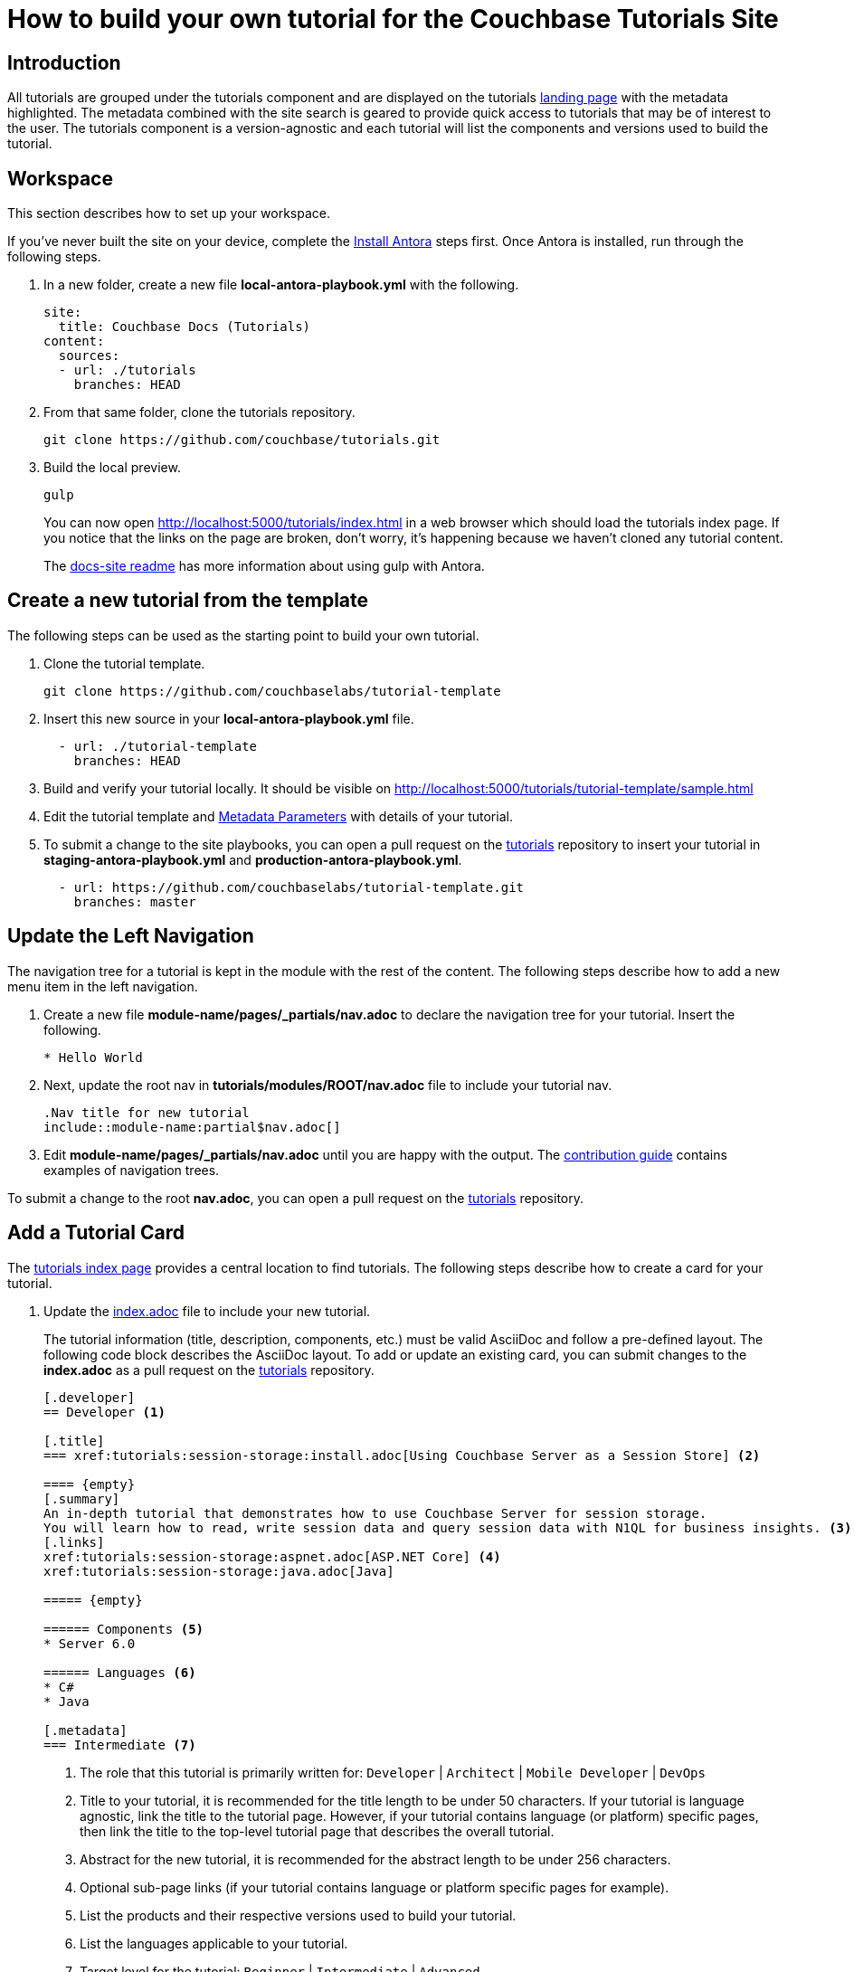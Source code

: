 = How to build your own tutorial for the Couchbase Tutorials Site

== Introduction

All tutorials are grouped under the tutorials component and are displayed on the tutorials https://docs.couchbase.com/tutorials/index.html[landing page] with the metadata highlighted.
The metadata combined with the site search is geared to provide quick access to tutorials that may be of interest to the user.
The tutorials component is a version-agnostic and each tutorial will list the components and versions used to build the tutorial.

== Workspace

This section describes how to set up your workspace.

If you've never built the site on your device, complete the xref:home:contribute:install-antora.adoc[Install Antora] steps first.
Once Antora is installed, run through the following steps.

. In a new folder, create a new file **local-antora-playbook.yml** with the following.
+
[source,yml]
----
site:
  title: Couchbase Docs (Tutorials)
content:
  sources:
  - url: ./tutorials
    branches: HEAD
----
. From that same folder, clone the tutorials repository.
+
[source,console]
----
git clone https://github.com/couchbase/tutorials.git
----
. Build the local preview.
+
[source,console]
----
gulp
----
You can now open http://localhost:5000/tutorials/index.html in a web browser which should load the tutorials index page.
If you notice that the links on the page are broken, don't worry, it's happening because we haven't cloned any tutorial content.
+
The https://github.com/couchbase/docs-site#file-watcher-and-livereload[docs-site readme] has more information about using gulp with Antora.

== Create a new tutorial from the template

The following steps can be used as the starting point to build your own tutorial.

. Clone the tutorial template.
+
[source,bash]
----
git clone https://github.com/couchbaselabs/tutorial-template
----
. Insert this new source in your **local-antora-playbook.yml** file.
+
[source,yml]
----
  - url: ./tutorial-template
    branches: HEAD
----
. Build and verify your tutorial locally.
It should be visible on http://localhost:5000/tutorials/tutorial-template/sample.html
. Edit the tutorial template and <<metadata-parameters, Metadata Parameters>> with details of your tutorial.
. To submit a change to the site playbooks, you can open a pull request on the https://github.com/couchbaselabs/tutorials[tutorials] repository to insert your tutorial in *staging-antora-playbook.yml* and *production-antora-playbook.yml*.
+
[source,yml]
----
  - url: https://github.com/couchbaselabs/tutorial-template.git
    branches: master
----

== Update the Left Navigation

The navigation tree for a tutorial is kept in the module with the rest of the content.
The following steps describe how to add a new menu item in the left navigation.

. Create a new file **module-name/pages/_partials/nav.adoc** to declare the navigation tree for your tutorial.
Insert the following.
+
----
* Hello World
----
. Next, update the root nav in **tutorials/modules/ROOT/nav.adoc** file to include your tutorial nav.
+
----
.Nav title for new tutorial
\include::module-name:partial$nav.adoc[]
----
. Edit **module-name/pages/_partials/nav.adoc** until you are happy with the output.
The xref:home:contribute:update-nav.adoc[contribution guide] contains examples of navigation trees.

To submit a change to the root *nav.adoc*, you can open a pull request on the https://github.com/couchbaselabs/tutorials[tutorials] repository.

== Add a Tutorial Card

The xref:tutorials::index.adoc[tutorials index page] provides a central location to find tutorials.
The following steps describe how to create a card for your tutorial.

. Update the https://github.com/couchbaselabs/tutorials/blob/master/modules/ROOT/pages/index.adoc[index.adoc] file to include your new tutorial.
+
The tutorial information (title, description, components, etc.) must be valid AsciiDoc and follow a pre-defined layout.
The following code block describes the AsciiDoc layout.
To add or update an existing card, you can submit changes to the *index.adoc* as a pull request on the https://github.com/couchbaselabs/tutorials[tutorials] repository.
+
----
[.developer]
== Developer <1>

[.title]
=== xref:tutorials:session-storage:install.adoc[Using Couchbase Server as a Session Store] <2>

==== {empty}
[.summary]
An in-depth tutorial that demonstrates how to use Couchbase Server for session storage.
You will learn how to read, write session data and query session data with N1QL for business insights. <3>
[.links]
xref:tutorials:session-storage:aspnet.adoc[ASP.NET Core] <4>
xref:tutorials:session-storage:java.adoc[Java]

===== {empty}

====== Components <5>
* Server 6.0

====== Languages <6>
* C#
* Java

[.metadata]
=== Intermediate <7>
----
<1> The role that this tutorial is primarily written for: `Developer` | `Architect` | `Mobile Developer` | `DevOps`
<2> Title to your tutorial, it is recommended for the title length to be under 50 characters.
If your tutorial is language agnostic, link the title to the tutorial page.
However, if your tutorial contains language (or platform) specific pages, then link the title to the top-level tutorial page that describes the overall tutorial.
<3> Abstract for the new tutorial, it is recommended for the abstract length to be under 256 characters.
<4> Optional sub-page links (if your tutorial contains language or platform specific pages for example).
<5> List the products and their respective versions used to build your tutorial.
<6> List the languages applicable to your tutorial.
<7> Target level for the tutorial: `Beginner` | `Intermediate` | `Advanced`

== Publish Your Tutorial

. Update the Antora staging and production playbooks in the https://github.com/couchbase/docs-site[docs-site] repository to include the new tutorial.
+
[souce,yml]
----
# Tutorial repositories
- url: https://github.com/couchbaselabs/new-tutorial.git
  branches: master
----

. Submit a Pull Request to the https://github.com/couchbase/docs-site[docs-site] repository with your changes.

That's it! Your Pull Request will be reviewed and we'll reach out to you if further changes are needed.
Once the PR gets merged, the documentation site will be re-deployed with your tutorial.

For any questions or additional help, please reach out to docs@couchbase.com.

== Antora File

The *antora.yml* file contains the metadata for the build system (Antora).
It must contain the following.

[source,yaml]
----
name: tutorials // <1>
version: 'master' // <2>
----
<1> Must be `tutorials`. The new tutorial will identify itself as part of the tutorials component.
<2> Must be `'master'`. Specifies the version.
 The following table lists the metadata parameters used in a tutorial.